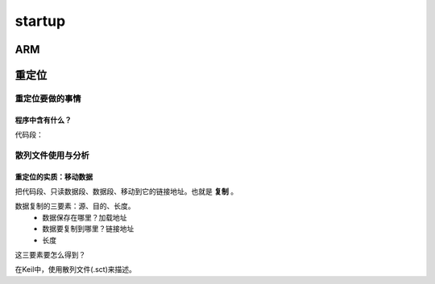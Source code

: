 ==========
startup
==========

ARM
======

重定位
=========

----------------
重定位要做的事情
----------------

程序中含有什么？
---------------

代码段：

-------------------
散列文件使用与分析
-------------------

重定位的实质：移动数据
-----------------------

把代码段、只读数据段、数据段、移动到它的链接地址。也就是 **复制** 。

数据复制的三要素：源、目的、长度。
 - 数据保存在哪里？加载地址
 - 数据要复制到哪里？链接地址
 - 长度

这三要素要怎么得到？

在Keil中，使用散列文件(.sct)来描述。